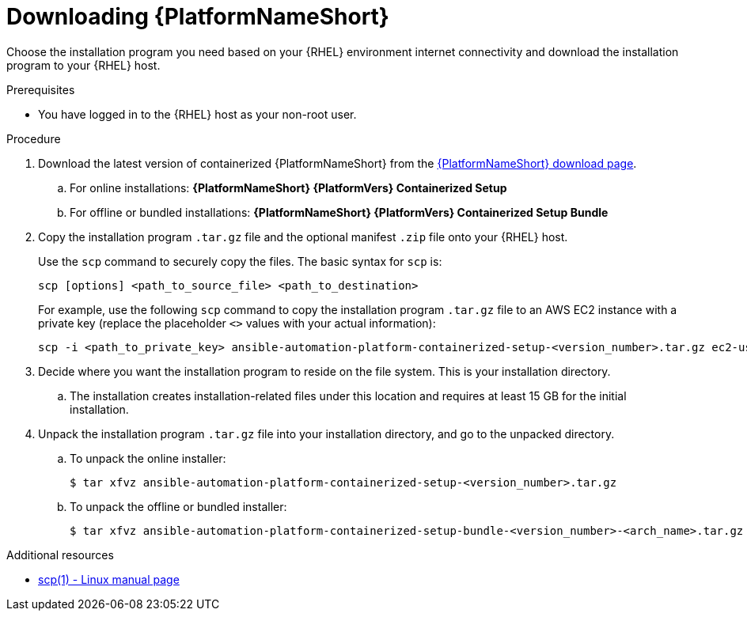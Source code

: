 :_mod-docs-content-type: PROCEDURE

[id="downloading-ansible-automation-platform"]

= Downloading {PlatformNameShort}

[role="_abstract"]
Choose the installation program you need based on your {RHEL} environment internet connectivity and download the installation program to your {RHEL} host.

.Prerequisites
* You have logged in to the {RHEL} host as your non-root user.

.Procedure

. Download the latest version of containerized {PlatformNameShort} from the link:{PlatformDownloadUrl}[{PlatformNameShort} download page]. 
.. For online installations: *{PlatformNameShort} {PlatformVers} Containerized Setup*
.. For offline or bundled installations: *{PlatformNameShort} {PlatformVers} Containerized Setup Bundle*

. Copy the installation program `.tar.gz` file and the optional manifest `.zip` file onto your {RHEL} host.
+
Use the `scp` command to securely copy the files. The basic syntax for `scp` is:
+
----
scp [options] <path_to_source_file> <path_to_destination>
----
+
For example, use the following `scp` command to copy the installation program `.tar.gz` file to an AWS EC2 instance with a private key (replace the placeholder `<>` values with your actual information):
+
----
scp -i <path_to_private_key> ansible-automation-platform-containerized-setup-<version_number>.tar.gz ec2-user@<remote_host_ip_or_hostname>:<path_to_destination>
----
+
. Decide where you want the installation program to reside on the file system. This is your installation directory.
.. The installation creates installation-related files under this location and requires at least 15 GB for the initial installation.

. Unpack the installation program `.tar.gz` file into your installation directory, and go to the unpacked directory. 
+
.. To unpack the online installer:
+
----
$ tar xfvz ansible-automation-platform-containerized-setup-<version_number>.tar.gz
----
+
.. To unpack the offline or bundled installer:
+
----
$ tar xfvz ansible-automation-platform-containerized-setup-bundle-<version_number>-<arch_name>.tar.gz
----

[role="_additional-resources"]
.Additional resources

* link:https://man7.org/linux/man-pages/man1/scp.1.html[scp(1) - Linux manual page]
